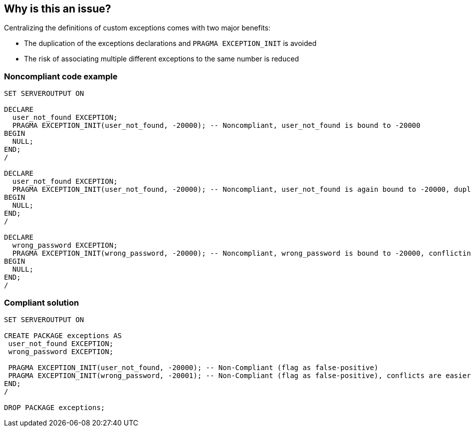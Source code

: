 == Why is this an issue?

Centralizing the definitions of custom exceptions comes with two major benefits:

* The duplication of the exceptions declarations and ``++PRAGMA EXCEPTION_INIT++`` is avoided
* The risk of associating multiple different exceptions to the same number is reduced


=== Noncompliant code example

[source,sql]
----
SET SERVEROUTPUT ON

DECLARE
  user_not_found EXCEPTION;
  PRAGMA EXCEPTION_INIT(user_not_found, -20000); -- Noncompliant, user_not_found is bound to -20000
BEGIN
  NULL;
END;
/

DECLARE
  user_not_found EXCEPTION;
  PRAGMA EXCEPTION_INIT(user_not_found, -20000); -- Noncompliant, user_not_found is again bound to -20000, duplication
BEGIN
  NULL;
END;
/

DECLARE
  wrong_password EXCEPTION;
  PRAGMA EXCEPTION_INIT(wrong_password, -20000); -- Noncompliant, wrong_password is bound to -20000, conflicting with user_not_found
BEGIN
  NULL;
END;
/
----


=== Compliant solution

[source,sql]
----
SET SERVEROUTPUT ON

CREATE PACKAGE exceptions AS
 user_not_found EXCEPTION;
 wrong_password EXCEPTION;

 PRAGMA EXCEPTION_INIT(user_not_found, -20000); -- Non-Compliant (flag as false-positive)
 PRAGMA EXCEPTION_INIT(wrong_password, -20001); -- Non-Compliant (flag as false-positive), conflicts are easier to avoid
END;
/

DROP PACKAGE exceptions;
----

ifdef::env-github,rspecator-view[]

'''
== Implementation Specification
(visible only on this page)

=== Message

Move this exception declaration to a specialized package.


endif::env-github,rspecator-view[]
